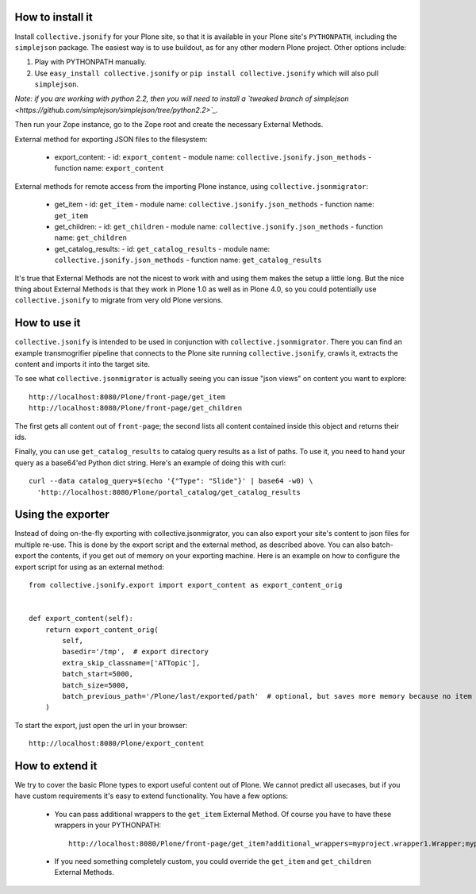 How to install it
=================

Install ``collective.jsonify`` for your Plone site, so that it is available in
your Plone site's ``PYTHONPATH``, including the ``simplejson`` package. The
easiest way is to use buildout, as for any other modern Plone project. Other
options include:

1. Play with PYTHONPATH manually.
2. Use ``easy_install collective.jsonify`` or ``pip install collective.jsonify`` which
   will also pull ``simplejson``.

*Note: if you are working with python 2.2, then you will need to install a `tweaked 
branch of simplejson <https://github.com/simplejson/simplejson/tree/python2.2>`_.*


Then run your Zope instance, go to the Zope root and create the necessary
External Methods.

External method for exporting JSON files to the filesystem:

 - export_content:
   - id: ``export_content``
   - module name: ``collective.jsonify.json_methods``
   - function name: ``export_content``


External methods for remote access from the importing Plone instance, using
``collective.jsonmigrator``:

 - get_item
   - id: ``get_item``
   - module name: ``collective.jsonify.json_methods``
   - function name: ``get_item``

 - get_children:
   - id: ``get_children``
   - module name: ``collective.jsonify.json_methods``
   - function name: ``get_children``

 - get_catalog_results:
   - id: ``get_catalog_results``
   - module name: ``collective.jsonify.json_methods``
   - function name: ``get_catalog_results``


It's true that External Methods are not the nicest to work with and using them
makes the setup a little long. But the nice thing about External Methods is that
they work in Plone 1.0 as well as in Plone 4.0, so you could potentially use
``collective.jsonify`` to migrate from very old Plone versions.


How to use it
=============

``collective.jsonify`` is intended to be used in conjunction with
``collective.jsonmigrator``. There you can find an example transmogrifier
pipeline that connects to the Plone site running ``collective.jsonify``, crawls
it, extracts the content and imports it into the target site.

To see what ``collective.jsonmigrator`` is actually seeing you can issue "json
views" on content you want to explore::

    http://localhost:8080/Plone/front-page/get_item
    http://localhost:8080/Plone/front-page/get_children

The first gets all content out of ``front-page``; the second lists all content
contained inside this object and returns their ids.

Finally, you can use ``get_catalog_results`` to catalog query results as a list
of paths. To use it, you need to hand your query as a base64'ed Python dict
string. Here's an example of doing this with curl::

    curl --data catalog_query=$(echo '{"Type": "Slide"}' | base64 -w0) \
      'http://localhost:8080/Plone/portal_catalog/get_catalog_results


Using the exporter
==================

Instead of doing on-the-fly exporting with collective.jsonmigrator, you can
also export your site's content to json files for multiple re-use. This is done
by the export script and the external method, as described above. You can also
batch-export the contents, if you get out of memory on your exporting machine.
Here is an example on how to configure the export script for using as an 
external method::

    from collective.jsonify.export import export_content as export_content_orig


    def export_content(self):
        return export_content_orig(
            self,
            basedir='/tmp',  # export directory
            extra_skip_classname=['ATTopic'],
            batch_start=5000,
            batch_size=5000,
            batch_previous_path='/Plone/last/exported/path'  # optional, but saves more memory because no item has to be jsonified before continuing...
        )

To start the export, just open the url in your browser::
    
    http://localhost:8080/Plone/export_content


How to extend it
================

We try to cover the basic Plone types to export useful content out of Plone. We
cannot predict all usecases, but if you have custom requirements it's easy to
extend functionality. You have a few options:

 - You can pass additional wrappers to the ``get_item`` External Method. Of course you
   have to have these wrappers in your PYTHONPATH::

        http://localhost:8080/Plone/front-page/get_item?additional_wrappers=myproject.wrapper1.Wrapper;myproject.wrapper2.Wrapper

 - If you need something completely custom, you could override the ``get_item``
   and ``get_children`` External Methods.
